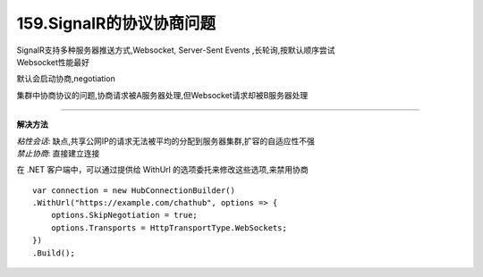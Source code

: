 159.SignalR的协议协商问题
=========================

|   SignalR支持多种服务器推送方式,Websocket,
    Server-Sent Events ,长轮询,按默认顺序尝试
|   Websocket性能最好

默认会启动协商,negotiation

集群中协商协议的问题,协商请求被A服务器处理,但Websocket请求却被B服务器处理

~~~~~~~~~~~~~~~~~~~~~~~~~

**解决方法**

|   *粘性会话*: 缺点,共享公网IP的请求无法被平均的分配到服务器集群,扩容的自适应性不强
|   *禁止协商*: 直接建立连接

在 .NET 客户端中，可以通过提供给 WithUrl 的选项委托来修改这些选项,来禁用协商 ::

    var connection = new HubConnectionBuilder()
    .WithUrl("https://example.com/chathub", options => {
        options.SkipNegotiation = true;
        options.Transports = HttpTransportType.WebSockets;
    })
    .Build();
